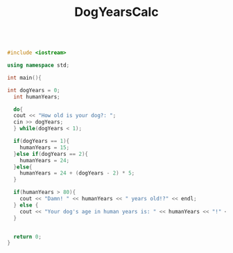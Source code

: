 :PROPERTIES:
:ID:       4a6f8dc6-ab9d-4552-89c4-d405a4c48a01
:END:
#+title: DogYearsCalc
#+filetags:ClassExamples

#+BEGIN_SRC cpp

#include <iostream>

using namespace std;

int main(){

int dogYears = 0;
  int humanYears;

  do{
  cout << "How old is your dog?: ";
  cin >> dogYears;
  } while(dogYears < 1);

  if(dogYears == 1){
    humanYears = 15;
  }else if(dogYears == 2){
    humanYears = 24;
  }else{
    humanYears = 24 + (dogYears - 2) * 5;
  }

  if(humanYears > 80){
    cout << "Damn! " << humanYears << " years old!?" << endl;
  } else {
    cout << "Your dog's age in human years is: " << humanYears << "!" << endl;
  }


  return 0;
}
#+END_SRC

